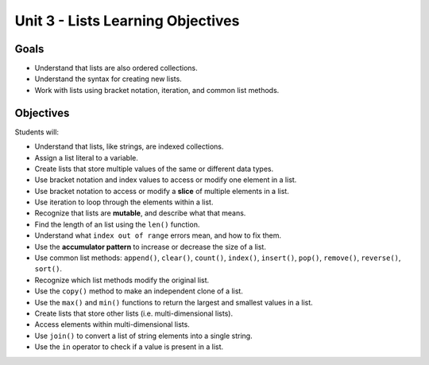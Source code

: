 Unit 3 - Lists Learning Objectives
==================================

Goals
-----

- Understand that lists are also ordered collections.
- Understand the syntax for creating new lists.
- Work with lists using bracket notation, iteration, and common list methods.

Objectives
----------

Students will:

- Understand that lists, like strings, are indexed collections.
- Assign a list literal to a variable.
- Create lists that store multiple values of the same or different data types.
- Use bracket notation and index values to access or modify one element in a
  list.
- Use bracket notation to access or modify a **slice** of multiple elements in
  a list.
- Use iteration to loop through the elements within a list.
- Recognize that lists are **mutable**, and describe what that means.
- Find the length of an list using the ``len()`` function.
- Understand what ``index out of range`` errors mean, and how to fix them.
- Use the **accumulator pattern** to increase or decrease the size of a list.
- Use common list methods: ``append()``, ``clear()``, ``count()``, ``index()``,
  ``insert()``, ``pop()``, ``remove()``, ``reverse()``, ``sort()``.
- Recognize which list methods modify the original list.
- Use the ``copy()`` method to make an independent clone of a list.
- Use the ``max()`` and ``min()`` functions to return the largest and smallest
  values in a list.
- Create lists that store other lists (i.e. multi-dimensional lists).
- Access elements within multi-dimensional lists.
- Use ``join()`` to convert a list of string elements into a single string.
- Use the ``in`` operator to check if a value is present in a list.
